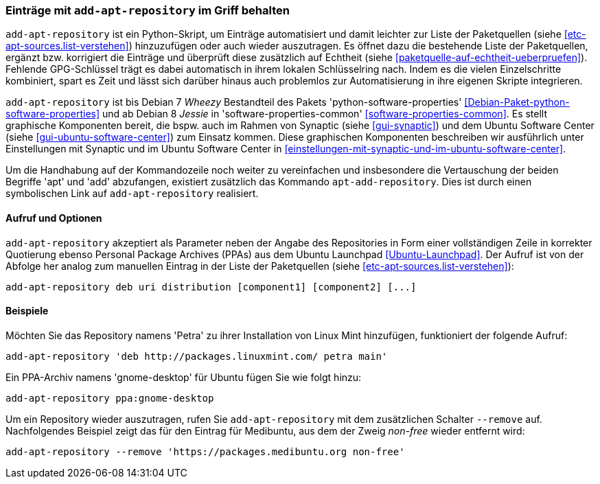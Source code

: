 // Datei: ./werkzeuge/paketquellen-und-werkzeuge/eintraege-mit-add-apt-repository-im-griff-behalten.adoc

// Baustelle: Fertig

[[eintraege-mit-add-apt-repository-im-griff-behalten]]
=== Einträge mit `add-apt-repository` im Griff behalten ===

// Stichworte für den Index
(((Paketquelle, auf Echtheit überprüfen)))
(((Paketquelle, ergänzen)))
`add-apt-repository` ist ein Python-Skript, um Einträge automatisiert
und damit leichter zur Liste der Paketquellen (siehe
<<etc-apt-sources.list-verstehen>>) hinzuzufügen oder auch wieder
auszutragen. Es öffnet dazu die bestehende Liste der Paketquellen,
ergänzt bzw. korrigiert die Einträge und überprüft diese zusätzlich auf
Echtheit (siehe <<paketquelle-auf-echtheit-ueberpruefen>>). Fehlende
GPG-Schlüssel trägt es dabei automatisch in ihrem lokalen Schlüsselring
nach. Indem es die vielen Einzelschritte kombiniert, spart es Zeit und
lässt sich darüber hinaus auch problemlos zur Automatisierung in ihre
eigenen Skripte integrieren.

// Stichworte für den Index
(((add-apt-repository)))
(((Debianpaket, python-software-common)))
(((Debianpaket, python-software-properties)))
`add-apt-repository` ist bis Debian 7 _Wheezy_ Bestandteil des Pakets
'python-software-properties' <<Debian-Paket-python-software-properties>>
und ab Debian 8 _Jessie_ in 'software-properties-common'
<<software-properties-common>>. Es stellt graphische Komponenten bereit,
die bspw. auch im Rahmen von Synaptic (siehe <<gui-synaptic>>) und dem
Ubuntu Software Center (siehe <<gui-ubuntu-software-center>>) zum
Einsatz kommen. Diese graphischen Komponenten beschreiben wir
ausführlich unter Einstellungen mit Synaptic und im Ubuntu Software
Center in <<einstellungen-mit-synaptic-und-im-ubuntu-software-center>>.

// Stichworte für den Index
(((add-apt-repository)))
(((apt-add-repository)))
Um die Handhabung auf der Kommandozeile noch weiter zu vereinfachen und
insbesondere die Vertauschung der beiden Begriffe 'apt' und 'add'
abzufangen, existiert zusätzlich das Kommando `apt-add-repository`. Dies
ist durch einen symbolischen Link auf `add-apt-repository` realisiert.

==== Aufruf und Optionen ====

// Stichworte für den Index
(((add-apt-repository, Nutzung von PPAs)))
`add-apt-repository` akzeptiert als Parameter neben der Angabe des
Repositories in Form einer vollständigen Zeile in korrekter Quotierung
ebenso Personal Package Archives (PPAs) aus dem Ubuntu Launchpad
<<Ubuntu-Launchpad>>. Der Aufruf ist von der Abfolge her analog zum
manuellen Eintrag in der Liste der Paketquellen (siehe
<<etc-apt-sources.list-verstehen>>):

----
add-apt-repository deb uri distribution [component1] [component2] [...]
----

==== Beispiele ====

Möchten Sie das Repository namens 'Petra' zu ihrer Installation von
Linux Mint hinzufügen, funktioniert der folgende Aufruf:

----
add-apt-repository 'deb http://packages.linuxmint.com/ petra main'
----

Ein PPA-Archiv namens 'gnome-desktop' für Ubuntu fügen Sie wie folgt
hinzu:

----
add-apt-repository ppa:gnome-desktop
----

Um ein Repository wieder auszutragen, rufen Sie `add-apt-repository` mit
dem zusätzlichen Schalter `--remove` auf. Nachfolgendes Beispiel zeigt
das für den Eintrag für Medibuntu, aus dem der Zweig _non-free_ wieder
entfernt wird:

----
add-apt-repository --remove 'https://packages.medibuntu.org non-free'
----

// Datei (Ende): ./werkzeuge/paketquellen-und-werkzeuge/eintraege-mit-add-apt-repository-im-griff-behalten.adoc
